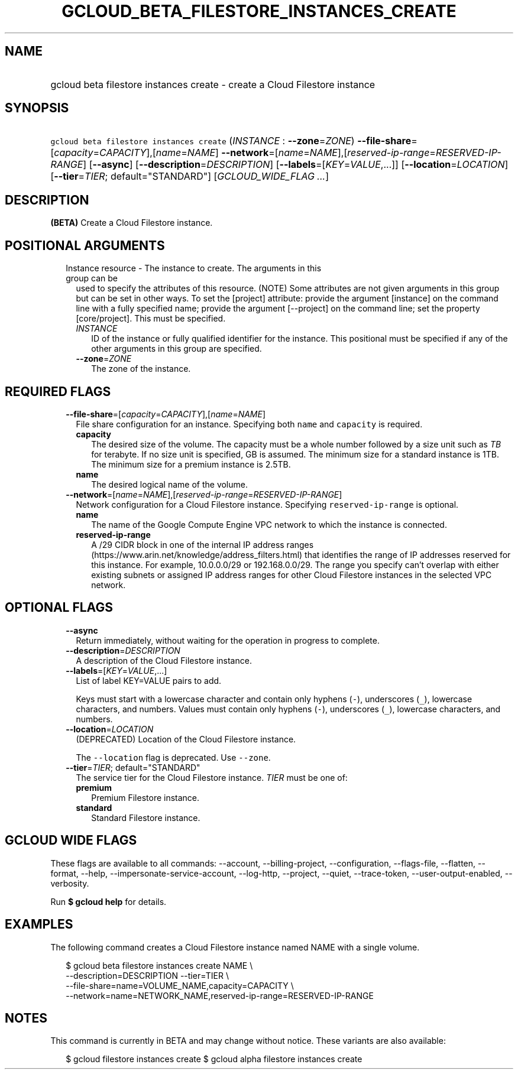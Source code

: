 
.TH "GCLOUD_BETA_FILESTORE_INSTANCES_CREATE" 1



.SH "NAME"
.HP
gcloud beta filestore instances create \- create a Cloud Filestore instance



.SH "SYNOPSIS"
.HP
\f5gcloud beta filestore instances create\fR (\fIINSTANCE\fR\ :\ \fB\-\-zone\fR=\fIZONE\fR) \fB\-\-file\-share\fR=[\fIcapacity\fR=\fICAPACITY\fR],[\fIname\fR=\fINAME\fR] \fB\-\-network\fR=[\fIname\fR=\fINAME\fR],[\fIreserved\-ip\-range\fR=\fIRESERVED\-IP\-RANGE\fR] [\fB\-\-async\fR] [\fB\-\-description\fR=\fIDESCRIPTION\fR] [\fB\-\-labels\fR=[\fIKEY\fR=\fIVALUE\fR,...]] [\fB\-\-location\fR=\fILOCATION\fR] [\fB\-\-tier\fR=\fITIER\fR;\ default="STANDARD"] [\fIGCLOUD_WIDE_FLAG\ ...\fR]



.SH "DESCRIPTION"

\fB(BETA)\fR Create a Cloud Filestore instance.



.SH "POSITIONAL ARGUMENTS"

.RS 2m
.TP 2m

Instance resource \- The instance to create. The arguments in this group can be
used to specify the attributes of this resource. (NOTE) Some attributes are not
given arguments in this group but can be set in other ways. To set the [project]
attribute: provide the argument [instance] on the command line with a fully
specified name; provide the argument [\-\-project] on the command line; set the
property [core/project]. This must be specified.

.RS 2m
.TP 2m
\fIINSTANCE\fR
ID of the instance or fully qualified identifier for the instance. This
positional must be specified if any of the other arguments in this group are
specified.

.TP 2m
\fB\-\-zone\fR=\fIZONE\fR
The zone of the instance.


.RE
.RE
.sp

.SH "REQUIRED FLAGS"

.RS 2m
.TP 2m
\fB\-\-file\-share\fR=[\fIcapacity\fR=\fICAPACITY\fR],[\fIname\fR=\fINAME\fR]
File share configuration for an instance. Specifying both \f5name\fR and
\f5capacity\fR is required.

.RS 2m
.TP 2m
\fBcapacity\fR
The desired size of the volume. The capacity must be a whole number followed by
a size unit such as \f5\fITB\fR\fR for terabyte. If no size unit is specified,
GB is assumed. The minimum size for a standard instance is 1TB. The minimum size
for a premium instance is 2.5TB.

.TP 2m
\fBname\fR
The desired logical name of the volume.

.RE
.sp
.TP 2m
\fB\-\-network\fR=[\fIname\fR=\fINAME\fR],[\fIreserved\-ip\-range\fR=\fIRESERVED\-IP\-RANGE\fR]
Network configuration for a Cloud Filestore instance. Specifying
\f5reserved\-ip\-range\fR is optional.

.RS 2m
.TP 2m
\fBname\fR
The name of the Google Compute Engine VPC network to which the instance is
connected.

.TP 2m
\fBreserved\-ip\-range\fR
A /29 CIDR block in one of the internal IP address ranges
(https://www.arin.net/knowledge/address_filters.html) that identifies the range
of IP addresses reserved for this instance. For example, 10.0.0.0/29 or
192.168.0.0/29. The range you specify can't overlap with either existing subnets
or assigned IP address ranges for other Cloud Filestore instances in the
selected VPC network.



.RE
.RE
.sp

.SH "OPTIONAL FLAGS"

.RS 2m
.TP 2m
\fB\-\-async\fR
Return immediately, without waiting for the operation in progress to complete.

.TP 2m
\fB\-\-description\fR=\fIDESCRIPTION\fR
A description of the Cloud Filestore instance.

.TP 2m
\fB\-\-labels\fR=[\fIKEY\fR=\fIVALUE\fR,...]
List of label KEY=VALUE pairs to add.

Keys must start with a lowercase character and contain only hyphens (\f5\-\fR),
underscores (\f5_\fR), lowercase characters, and numbers. Values must contain
only hyphens (\f5\-\fR), underscores (\f5_\fR), lowercase characters, and
numbers.

.TP 2m
\fB\-\-location\fR=\fILOCATION\fR
(DEPRECATED) Location of the Cloud Filestore instance.

The \f5\-\-location\fR flag is deprecated. Use \f5\-\-zone\fR.

.TP 2m
\fB\-\-tier\fR=\fITIER\fR; default="STANDARD"
The service tier for the Cloud Filestore instance. \fITIER\fR must be one of:

.RS 2m
.TP 2m
\fBpremium\fR
Premium Filestore instance.
.TP 2m
\fBstandard\fR
Standard Filestore instance.
.RE
.sp



.RE
.sp

.SH "GCLOUD WIDE FLAGS"

These flags are available to all commands: \-\-account, \-\-billing\-project,
\-\-configuration, \-\-flags\-file, \-\-flatten, \-\-format, \-\-help,
\-\-impersonate\-service\-account, \-\-log\-http, \-\-project, \-\-quiet,
\-\-trace\-token, \-\-user\-output\-enabled, \-\-verbosity.

Run \fB$ gcloud help\fR for details.



.SH "EXAMPLES"

The following command creates a Cloud Filestore instance named NAME with a
single volume.

.RS 2m
$ gcloud beta filestore instances create NAME \e
    \-\-description=DESCRIPTION \-\-tier=TIER \e
    \-\-file\-share=name=VOLUME_NAME,capacity=CAPACITY \e
    \-\-network=name=NETWORK_NAME,reserved\-ip\-range=RESERVED\-IP\-RANGE
.RE



.SH "NOTES"

This command is currently in BETA and may change without notice. These variants
are also available:

.RS 2m
$ gcloud filestore instances create
$ gcloud alpha filestore instances create
.RE

